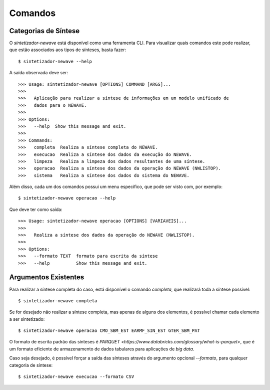 .. _comandos:

Comandos
=========

Categorias de Síntese
-----------------------

O `sintetizador-newave` está disponível como uma ferramenta CLI. Para visualizar quais comandos este pode realizar,
que estão associados aos tipos de sínteses, basta fazer::

    $ sintetizador-newave --help

A saída observada deve ser::

    >>> Usage: sintetizador-newave [OPTIONS] COMMAND [ARGS]...
    >>> 
    >>>   Aplicação para realizar a síntese de informações em um modelo unificado de
    >>>   dados para o NEWAVE.
    >>> 
    >>> Options:
    >>>   --help  Show this message and exit.
    >>> 
    >>> Commands:
    >>>   completa  Realiza a síntese completa do NEWAVE.
    >>>   execucao  Realiza a síntese dos dados da execução do NEWAVE.
    >>>   limpeza   Realiza a limpeza dos dados resultantes de uma síntese.
    >>>   operacao  Realiza a síntese dos dados da operação do NEWAVE (NWLISTOP).
    >>>   sistema   Realiza a síntese dos dados do sistema do NEWAVE.

Além disso, cada um dos comandos possui um menu específico, que pode ser visto com, por exemplo::

    $ sintetizador-newave operacao --help

Que deve ter como saída::

    >>> Usage: sintetizador-newave operacao [OPTIONS] [VARIAVEIS]...
    >>> 
    >>>   Realiza a síntese dos dados da operação do NEWAVE (NWLISTOP).
    >>> 
    >>> Options:
    >>>   --formato TEXT  formato para escrita da síntese
    >>>   --help          Show this message and exit.


Argumentos Existentes
-----------------------

Para realizar a síntese completa do caso, está disponível o comando `completa`, que realizará toda a síntese possível::

    $ sintetizador-newave completa 

Se for desejado não realizar a síntese completa, mas apenas de alguns dos elementos, é possível chamar cada elemento a ser sintetizado::

    $ sintetizador-newave operacao CMO_SBM_EST EARMF_SIN_EST GTER_SBM_PAT

O formato de escrita padrão das sínteses é `PARQUET <https://www.databricks.com/glossary/what-is-parquet>`, que é um formato eficiente
de armazenamento de dados tabulares para aplicações de *big data*.

Caso seja desejado, é possível forçar a saída das sínteses através do argumento opcional `--formato`, para qualquer categoria de síntese::

    $ sintetizador-newave execucao --formato CSV

